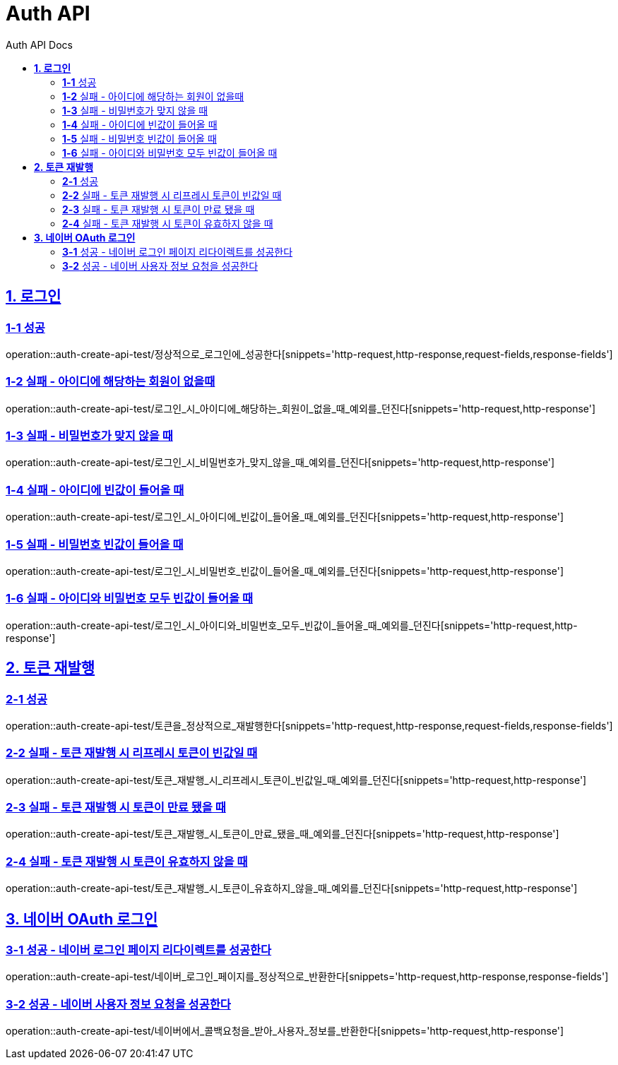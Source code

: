 = Auth API
:toc-title: Auth API Docs
:doctype: book
:icons: font
:source-highlighter: highlightjs
:toc: left
:toclevels: 2
:sectlinks:
ifndef::snippets[]
:snippets: ../../../build/generated-snippets
endif::[]
ifndef::page[]
:page: src/docs/asciidoc
endif::[]

[[로그인-API]]
== *1. 로그인*

=== *1-1* 성공

operation::auth-create-api-test/정상적으로_로그인에_성공한다[snippets='http-request,http-response,request-fields,response-fields']

=== *1-2* 실패 - 아이디에 해당하는 회원이 없을때

operation::auth-create-api-test/로그인_시_아이디에_해당하는_회원이_없을_때_예외를_던진다[snippets='http-request,http-response']

=== *1-3* 실패 - 비밀번호가 맞지 않을 때

operation::auth-create-api-test/로그인_시_비밀번호가_맞지_않을_때_예외를_던진다[snippets='http-request,http-response']

=== *1-4* 실패 - 아이디에 빈값이 들어올 때

operation::auth-create-api-test/로그인_시_아이디에_빈값이_들어올_때_예외를_던진다[snippets='http-request,http-response']

=== *1-5* 실패 - 비밀번호 빈값이 들어올 때

operation::auth-create-api-test/로그인_시_비밀번호_빈값이_들어올_때_예외를_던진다[snippets='http-request,http-response']

=== *1-6* 실패 - 아이디와 비밀번호 모두 빈값이 들어올 때

operation::auth-create-api-test/로그인_시_아이디와_비밀번호_모두_빈값이_들어올_때_예외를_던진다[snippets='http-request,http-response']

[[토큰재발행-API]]
== *2. 토큰 재발행*

=== *2-1* 성공

operation::auth-create-api-test/토큰을_정상적으로_재발행한다[snippets='http-request,http-response,request-fields,response-fields']

=== *2-2* 실패 - 토큰 재발행 시 리프레시 토큰이 빈값일 때

operation::auth-create-api-test/토큰_재발행_시_리프레시_토큰이_빈값일_때_예외를_던진다[snippets='http-request,http-response']

=== *2-3* 실패 - 토큰 재발행 시 토큰이 만료 됐을 때

operation::auth-create-api-test/토큰_재발행_시_토큰이_만료_됐을_때_예외를_던진다[snippets='http-request,http-response']

=== *2-4* 실패 - 토큰 재발행 시 토큰이 유효하지 않을 때

operation::auth-create-api-test/토큰_재발행_시_토큰이_유효하지_않을_때_예외를_던진다[snippets='http-request,http-response']

[[네이버OAuth로그인-API]]
== *3. 네이버 OAuth 로그인*

=== *3-1* 성공 - 네이버 로그인 페이지 리다이렉트를 성공한다

operation::auth-create-api-test/네이버_로그인_페이지를_정상적으로_반환한다[snippets='http-request,http-response,response-fields']

=== *3-2* 성공 - 네이버 사용자 정보 요청을 성공한다

operation::auth-create-api-test/네이버에서_콜백요청을_받아_사용자_정보를_반환한다[snippets='http-request,http-response']
